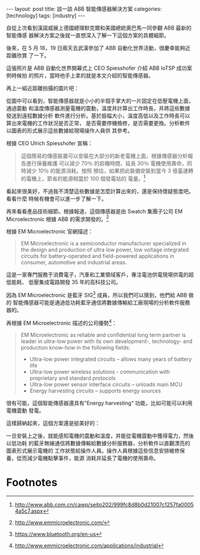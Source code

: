 #+BEGIN_HTML
---
layout: post
title: 談一談 ABB 智能傳感器解決方案
categories: [technology]
tags: [industry]
---
#+END_HTML

自從上次看到漢諾威展上德國總理默克爾和美國總統奧巴馬一同參觀 ABB 最新的智能傳感
器解決方案之後就一直想深入了解一下這個方案的具體細節。

後來，在 5 月 18，19 日兩天去武漢參加了 ABB 自動化世界活動，很慶幸能夠近距離欣賞
了一下。

#+BEGIN_HTML
<a data-flickr-embed="true"  href="https://www.flickr.com/photos/kimim-photo/27264263575/in/dateposted-public/" title="DSCF1203"><img src="https://c8.staticflickr.com/8/7326/27264263575_3d5e43ba37_z.jpg" width="640" height="427" alt="DSCF1203"></a><script async src="//embedr.flickr.com/assets/client-code.js" charset="utf-8"></script>
#+END_HTML

這張照片是 ABB 自動化世界開幕式上 CEO Spiesshofer 介紹 ABB IoTSP 成功案例時候拍
的照片，當時他手上拿的就是本文介紹的智能傳感器。

再上一組近距離拍攝的圖片吧：

#+BEGIN_HTML
<a data-flickr-embed="true"  href="https://www.flickr.com/photos/kimim-photo/26987979860/in/dateposted-public/" title="DSCF1279"><img src="https://c5.staticflickr.com/8/7440/26987979860_9fdc7160d3_z.jpg" width="640" height="427" alt="DSCF1279"></a><script async src="//embedr.flickr.com/assets/client-code.js" charset="utf-8"></script>
#+END_HTML

#+BEGIN_HTML
<a data-flickr-embed="true"  href="https://www.flickr.com/photos/kimim-photo/26987984360/in/dateposted-public/lightbox/" title="DSCF1281"><img src="https://c1.staticflickr.com/8/7192/26987984360_21e90557f4_z.jpg" width="640" height="427" alt="DSCF1281"></a><script async src="//embedr.flickr.com/assets/client-code.js" charset="utf-8"></script>
#+END_HTML

從圖中可以看到，智能傳感器就是小小的半個手掌大的一片固定在低壓電機上面，通過震動
和溫度傳感器測量電機的震動，溫度并計算出工作時長，并將這些數據發送到遠程數據分析
軟件進行分析。基於振幅大小，溫度高低以及工作時長可以算出來電機的工作狀況是否正常，
是否需要停機檢修，是否需要更換。分析軟件以圖表的形式展示這些數據給現場操作人員供
其參考。

根據 CEO Ulrich Spiesshofer 宣稱：

#+BEGIN_QUOTE
這個簡易的傳感裝置可以安裝在大部分的新老電機上面，根據傳感器分析報告進行保養維護
可以減少 70％ 的宕機時間，延長 30％ 電機使用壽命，同時減少 10％ 的能源消耗。按照
預估，如果把此裝備安裝到當今 3 億臺運轉的電機上，節省的能源相當於 100 個發電站的
電量。[fn:1]
#+END_QUOTE

看起來很美好，不過我不清楚這些數據是怎麼計算出來的，還是保持懷疑態度吧。看看什麼
時候有機會可以進一步了解一下。

再來看看產品技術細節。根據報道，這個傳感器是由 Swatch 集團子公司 EM
Microelectronic 根據 ABB 的需求開發的。[fn:2]

根據 EM Microelectronic 官網描述：

#+BEGIN_QUOTE
EM Microelectronic is a semiconductor manufacturer specialized in the design and
production of ultra low power, low voltage integrated circuits for
battery-operated and field-powered applications in consumer, automotive and
industrial areas.
#+END_QUOTE

這是一家專門服務于消費電子，汽車和工業領域客戶，專注電池供電現場供電的超低能耗、
低壓集成電路開發 35 年的高科技公司。

因為 EM Microelectronic 是藍牙 SIG[fn:3] 成員，所以我們可以猜到，他們給 ABB 做的
智能傳感器可能是通過低功耗藍牙通信將數據傳輸給工廠現場的分析軟件服務器的。

再根據 EM Microelectronic 描述的公司優勢[fn:4]：

#+BEGIN_QUOTE
EM Microelectronic as reliable and confidential long term partner is leader in
ultra-low power with its own development-, technology- and production know-how
in the following fields:

- Ultra-low power integrated circuits – allows many years of battery life
- Ultra-low power wireless solutions  - communication with proprietary and standard protocols
- Ultra-low power sensor interface circuits – unloads main MCU
- Energy harvesting circuits – supports energy sources
#+END_QUOTE

很有可能，這個智能傳感器還具有”Energy harvesting“ 功能，比如可能可以利用電機震動
發電。

這樣歸納起來，這個方案還是挺美好的：

一旦安裝上之後，就能感知電機的震動和溫度，并能從電機震動中獲得電力，然後以低功耗
的藍牙無線通信將數據傳輸給數據分析服務器，分析軟件以直觀漂亮的圖表形式展示電機的
工作狀態給操作人員。操作人員根據這些信息安排維修保養，從而減少電機點擊事件，能源
消耗并延長了電機的使用壽命。

* Footnotes

[fn:1] http://www.abb.com.cn/cawp/seitp202/999fc8d8b0d21007c1257fa00054a5c7.aspx

[fn:2] http://www.emmicroelectronic.com/

[fn:3] https://www.bluetooth.org/en-us

[fn:4] http://www.emmicroelectronic.com/applications/industrial
